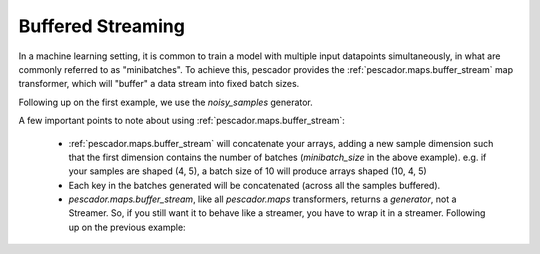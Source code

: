 .. _bufferedstreaming:

Buffered Streaming
==================

In a machine learning setting, it is common to train a model with multiple input datapoints simultaneously, in what are commonly referred to as "minibatches". To achieve this, pescador provides the :ref:`pescador.maps.buffer_stream` map transformer, which will "buffer" a data stream into fixed batch sizes.

Following up on the first example, we use the `noisy_samples` generator.

.. code-block:: python
    :linenos:

    import pescador

    # Create an initial streamer
    streamer = pescador.Streamer(noisy_samples, X[train], Y[train])

    minibatch_size = 128
    # Wrap your streamer
    buffered_sample_gen = pescador.buffer_stream(streamer, minibatch_size)

    # Generate batches in exactly the same way as you would from the base streamer
    for batch in buffered_sample_gen:
        ...



A few important points to note about using :ref:`pescador.maps.buffer_stream`:

    - :ref:`pescador.maps.buffer_stream` will concatenate your arrays, adding a new sample dimension such that the first dimension contains the number of batches (`minibatch_size` in the above example). e.g. if your samples are shaped (4, 5), a batch size of 10 will produce arrays shaped (10, 4, 5)

    - Each key in the batches generated will be concatenated (across all the samples buffered).

    - `pescador.maps.buffer_stream`, like all `pescador.maps` transformers, returns a *generator*, not a Streamer. So, if you still want it to behave like a streamer, you have to wrap it in a streamer. Following up on the previous example:

.. code-block:: python
    :linenos:
    
    batch_streamer = pescador.Streamer(buffered_sample_gen)

    # Generate batches as a streamer:
    for batch in batch_streamer:
        # batch['X'].shape == (minibatch_size, ...)
        # batch['Y'].shape == (minibatch_size,)
        ...


    # Or, another way:
    batch_streamer = pescador.Streamer(pescador.buffer_stream, streamer, minibatch_size)
